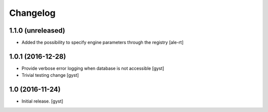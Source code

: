 Changelog
=========


1.1.0 (unreleased)
------------------

- Added the possibility to specify engine parameters through the registry
  [ale-rt]


1.0.1 (2016-12-28)
------------------

- Provide verbose error logging when database is not accessible [gyst]

- Trivial testing change [gyst]



1.0 (2016-11-24)
----------------

- Initial release.
  [gyst]
